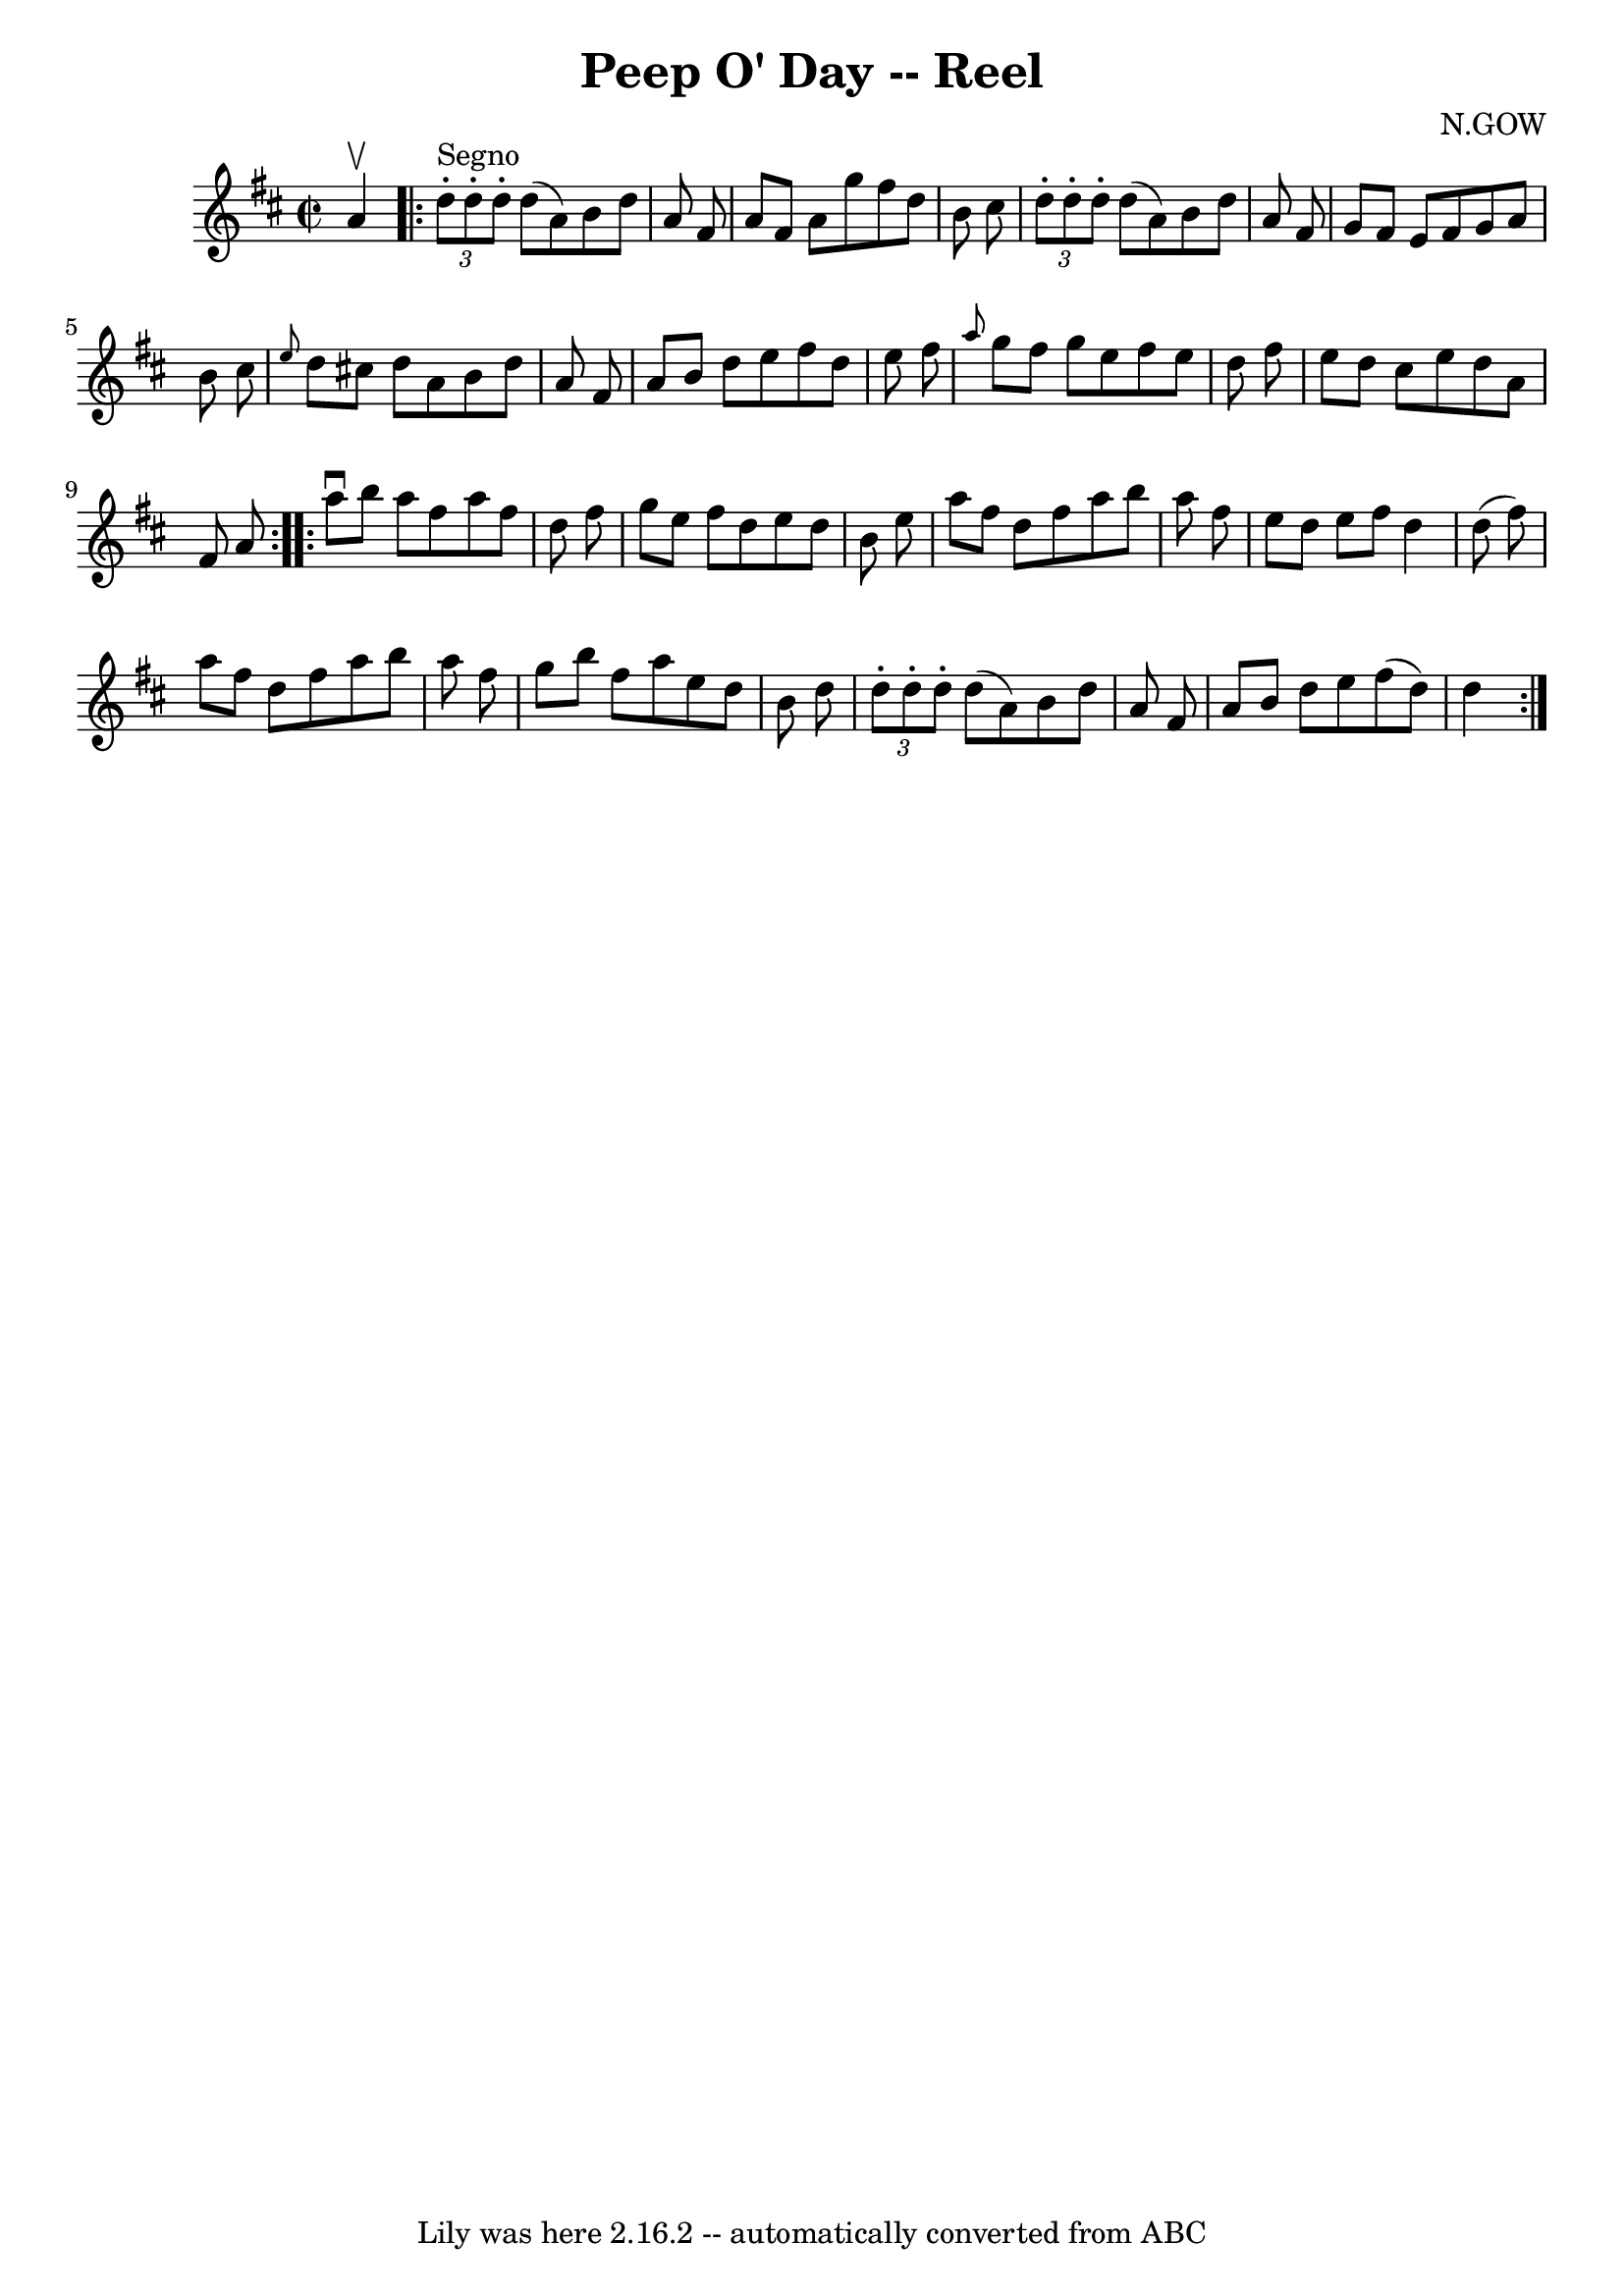 \version "2.7.40"
\header {
	book = "Ryan's Mammoth Collection"
	composer = "N.GOW"
	crossRefNumber = "1"
	footnotes = "\\\\258"
	tagline = "Lily was here 2.16.2 -- automatically converted from ABC"
	title = "Peep O' Day -- Reel"
}
voicedefault =  {
\set Score.defaultBarType = "empty"

\override Staff.TimeSignature #'style = #'C
 \time 2/2 \key d \major   a'4 ^\upbow   \repeat volta 2 {     \times 2/3 {   
d''8 ^"Segno"-.   d''8 -.   d''8 -. }   d''8 (   a'8  -)   b'8    d''8    a'8   
 fis'8    \bar "|"   a'8    fis'8    a'8    g''8    fis''8    d''8    b'8    
cis''8    \bar "|"   \times 2/3 {   d''8 -.   d''8 -.   d''8 -. }   d''8 (   
a'8  -)   b'8    d''8    a'8    fis'8    \bar "|"     g'8    fis'8    e'8    
fis'8    g'8    a'8    b'8    cis''8    \bar "|"     \grace {    e''8  }   d''8 
   cis''!8    d''8    a'8    b'8    d''8    a'8    fis'8    \bar "|"   a'8    
b'8    d''8    e''8    fis''8    d''8    e''8    fis''8    \bar "|" \grace {    
a''8  }   g''8    fis''8    g''8    e''8    fis''8    e''8    d''8    fis''8    
\bar "|"   e''8    d''8    cis''8    e''8    d''8    a'8    fis'8    a'8    }   
  \repeat volta 2 {   a''8 ^\downbow   b''8    a''8    fis''8    a''8    fis''8 
   d''8    fis''8    \bar "|"   g''8    e''8    fis''8    d''8    e''8    d''8  
  b'8    e''8    \bar "|"   a''8    fis''8    d''8    fis''8    a''8    b''8    
a''8    fis''8    \bar "|"   e''8    d''8    e''8    fis''8    d''4    d''8 (   
fis''8  -)   \bar "|"     a''8    fis''8    d''8    fis''8    a''8    b''8    
a''8    fis''8    \bar "|"   g''8    b''8    fis''8    a''8    e''8    d''8    
b'8    d''8    \bar "|"   \times 2/3 {   d''8 -.   d''8 -.   d''8 -. }   d''8 ( 
  a'8  -)   b'8    d''8    a'8    fis'8    \bar "|"   a'8    b'8    d''8    
e''8    fis''8 (   d''8  -)   d''4        }   
}

\score{
    <<

	\context Staff="default"
	{
	    \voicedefault 
	}

    >>
	\layout {
	}
	\midi {}
}
